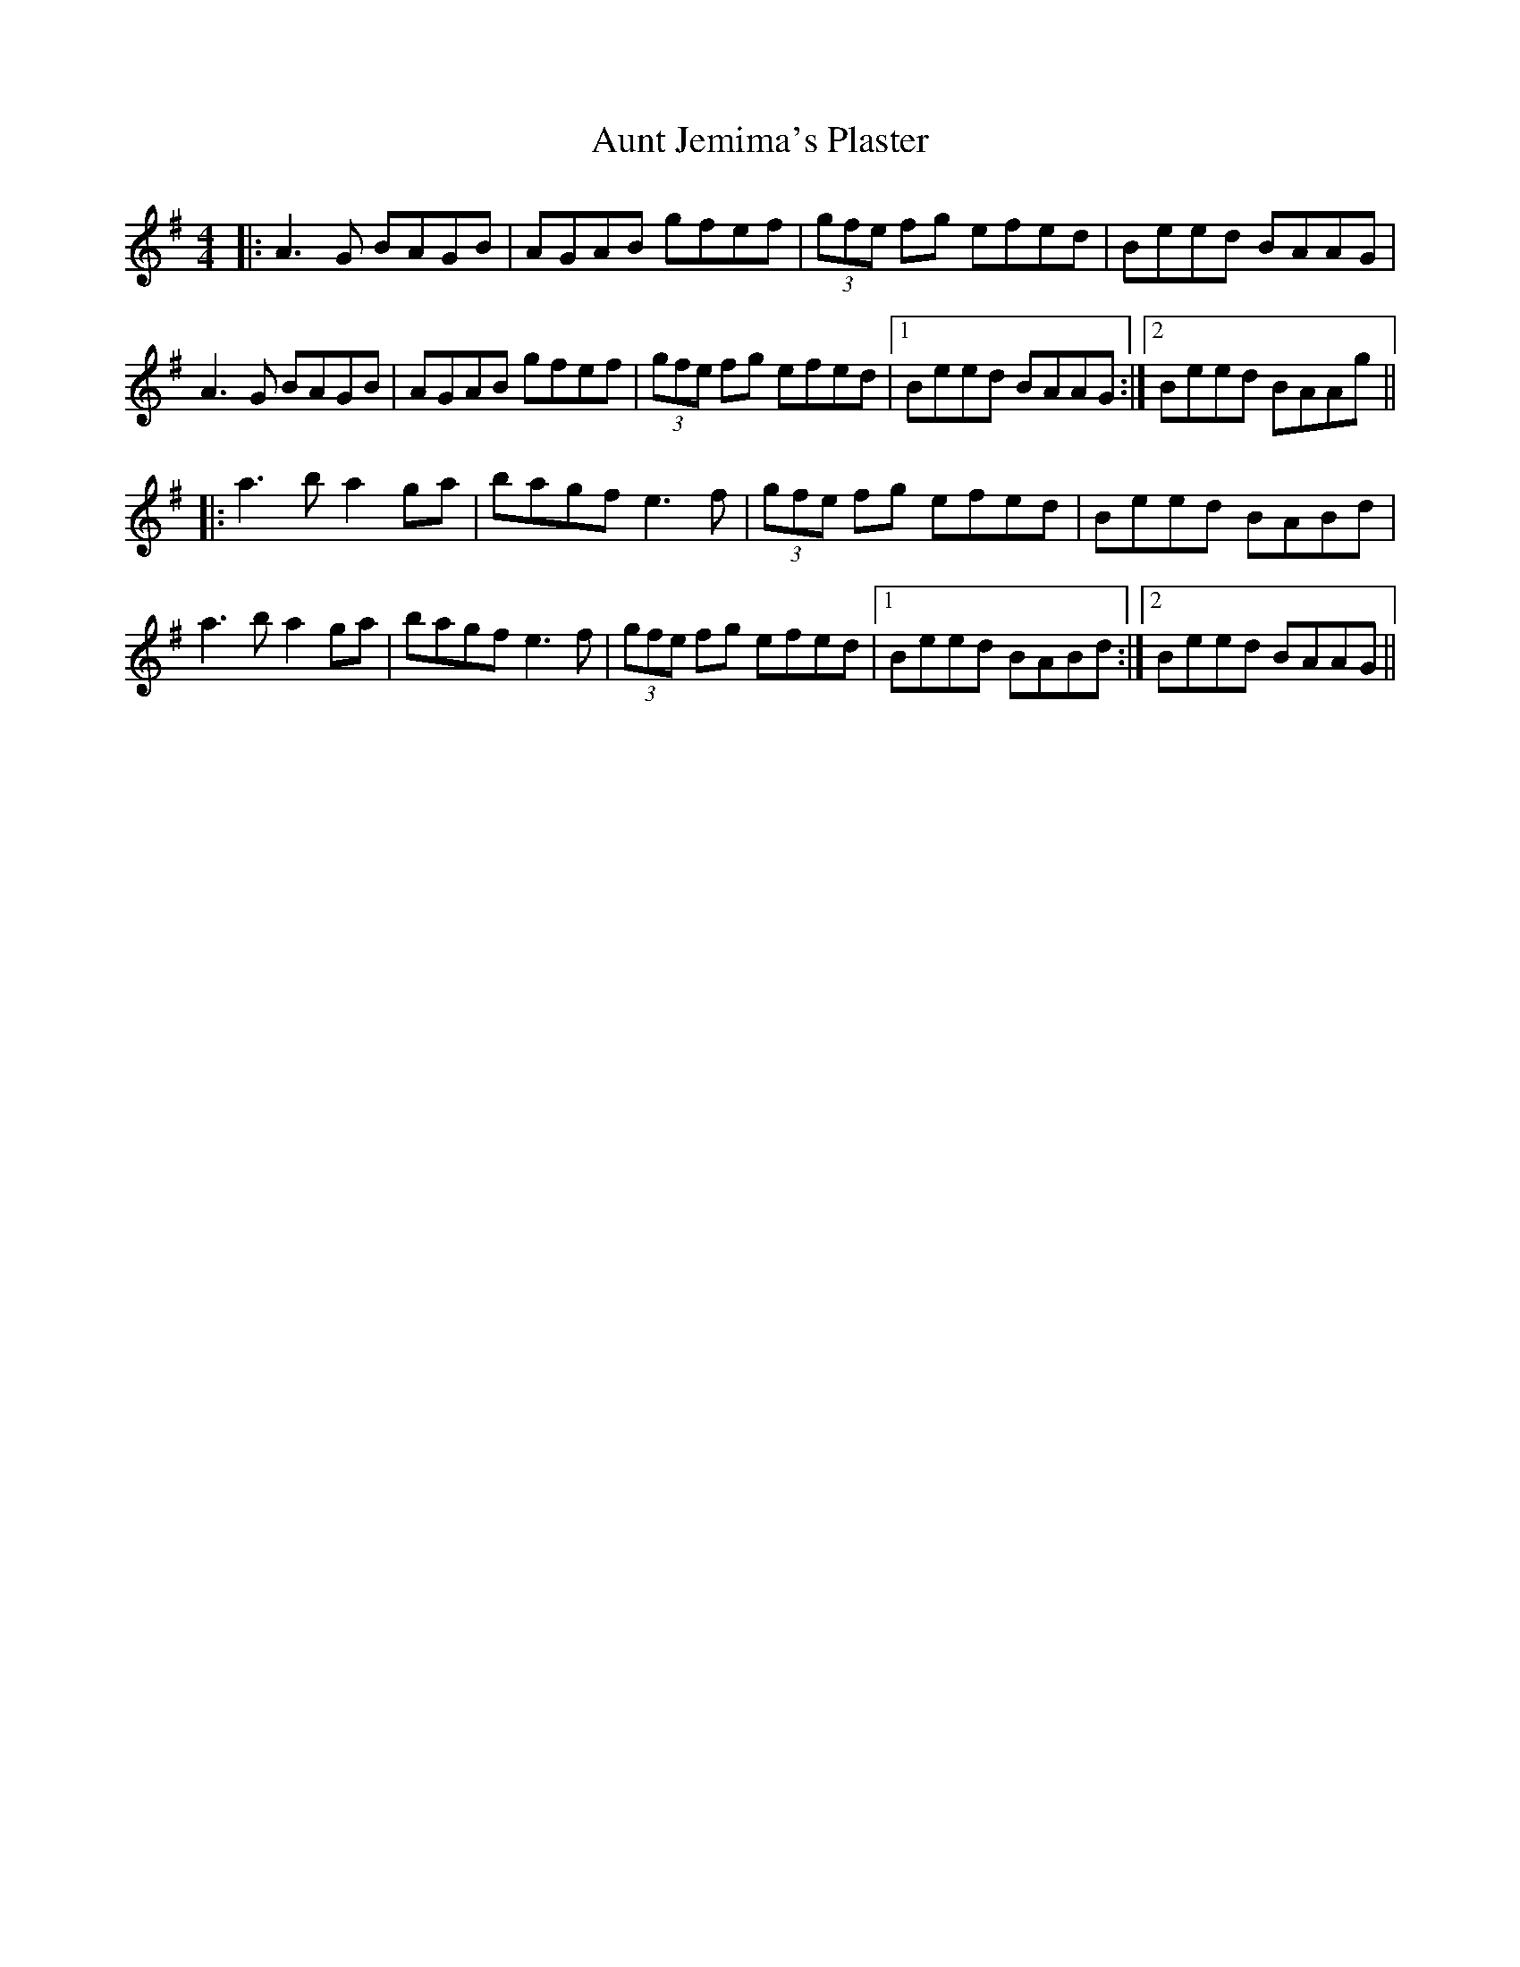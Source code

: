 X: 3
T: Aunt Jemima's Plaster
Z: JACKB
S: https://thesession.org/tunes/2936#setting30505
R: reel
M: 4/4
L: 1/8
K: Ador
|:A3G BAGB|AGAB gfef|(3gfe fg efed|Beed BAAG|
A3G BAGB|AGAB gfef|(3gfe fg efed|1 Beed BAAG:|2 Beed BAAg||
|:a3b a2 ga|bagf e3f|(3gfe fg efed|Beed BABd|
a3b a2 ga|bagf e3f|(3gfe fg efed|1 Beed BABd:|2 Beed BAAG||

